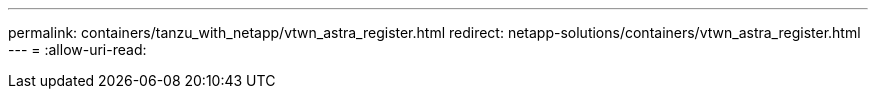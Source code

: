 ---
permalink: containers/tanzu_with_netapp/vtwn_astra_register.html 
redirect: netapp-solutions/containers/vtwn_astra_register.html 
---
= 
:allow-uri-read: 


